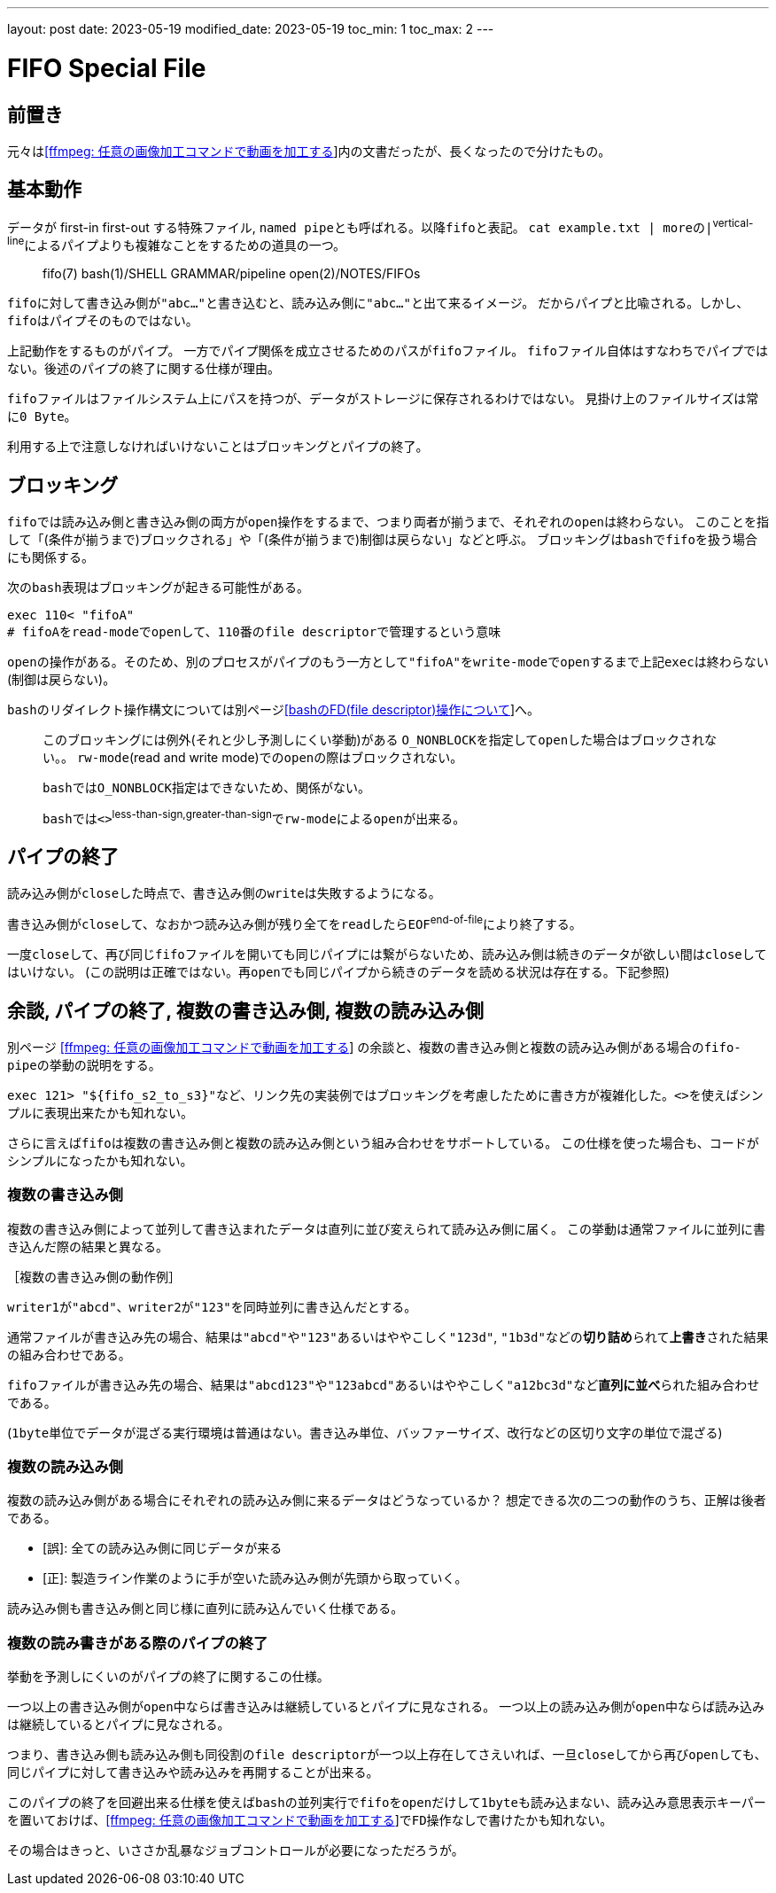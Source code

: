 ---
layout: post
date: 2023-05-19
modified_date: 2023-05-19
toc_min: 1
toc_max: 2
---

= FIFO Special File

:ffmpeg-page-name: [ffmpeg: 任意の画像加工コマンドで動画を加工する]
:ffmpeg-page-url: 2023-03-07-ffmpeg-custom-filter.html
:ffmpeg-page-link: link:{ffmpeg-page-url}[{ffmpeg-page-name}]

:bash-fd-name: [bashのFD(file descriptor)操作について]
:bash-fd-url: 2023-03-13-bash-fd.html
:bash-fd-link: link:{bash-fd-url}[{bash-fd-name}]


== 前置き

元々は​{ffmpeg-page-link}​内の文書だったが、長くなったので分けたもの。

== 基本動作

データが first-in first-out する特殊ファイル, `named pipe`​とも呼ばれる。以降​`fifo`​と表記。
`cat example.txt | more`​の​`|`^vertical-line^​によるパイプよりも複雑なことをするための道具の一つ。

> fifo(7)
> bash(1)/SHELL GRAMMAR/pipeline
> open(2)/NOTES/FIFOs

`fifo`​に対して書き込み側が​`"abc..."`​と書き込むと、読み込み側に​`"abc..."`​と出て来るイメージ。
だからパイプと比喩される。しかし、​`fifo`​はパイプそのものではない。

上記動作をするものがパイプ。
一方でパイプ関係を成立させるためのパスが​`fifoファイル`​。
`fifoファイル`​自体はすなわちでパイプではない。後述のパイプの終了に関する仕様が理由。

`fifoファイル`​はファイルシステム上にパスを持つが、データがストレージに保存されるわけではない。
見掛け上のファイルサイズは常に​`0 Byte`。

利用する上で注意しなければいけないことはブロッキングとパイプの終了。

== ブロッキング
`fifo`​では読み込み側と書き込み側の両方が​`open`​操作をするまで、つまり両者が揃うまで、それぞれの​`open`​は終わらない。
このことを指して「(条件が揃うまで)ブロックされる」や「(条件が揃うまで)制御は戻らない」などと呼ぶ。
ブロッキングは​`bash`​で​`fifo`​を扱う場合にも関係する。

次の​`bash`​表現はブロッキングが起きる可能性がある。
```sh
exec 110< "fifoA"
# fifoA​をread-modeでopenして、110番のfile descriptorで管理するという意味
```

`open`​の操作がある。そのため、別のプロセスがパイプのもう一方として​`"fifoA"`​を​`write-mode`​で​`open`​するまで上記​`exec`​は終わらない(制御は戻らない)。

`bash`​のリダイレクト操作構文については別ページ​{bash-fd-link}​​へ。

> このブロッキングには例外(それと少し予測しにくい挙動)がある
> `O_NONBLOCK`​を指定して​`open`​した場合はブロックされない。。
> `rw-mode`(read and write mode)での​`open`​の際はブロックされない。
>
> `bash`​では​`O_NONBLOCK`​指定はできないため、関係がない。
>
> `bash`​では​`<>`^less-than-sign,greater-than-sign^​で​`rw-mode`​による​`open`​が​出来る。

== パイプの終了

読み込み側が​`close`​した時点で、書き込み側の​`write`​は失敗するようになる。

書き込み側が​`close`​して、なおかつ読み込み側が残り全てを​`read`​したら​`EOF`^end-of-file^​により終了する。

一度​`close`​して、再び​同じ​`fifoファイル`​を開いても同じパイプには繋がらないため、読み込み側は続きのデータが欲しい間は​`close`​してはいけない。
(この説明は正確ではない。​`再open`​でも同じパイプから続きのデータを読める状況は存在する。下記参照)

[#end-pipe]
== 余談, パイプの終了, 複数の書き込み側, 複数の読み込み側

別ページ link:{ffmpeg-page-url}[{ffmpeg-page-name}] の余談と、複数の書き込み側と複数の読み込み側がある場合の​`fifo-pipe`​の挙動の説明をする。

`exec 121> "${fifo_s2_to_s3}"`​など、リンク先の実装例ではブロッキングを考慮したために書き方が複雑化した。​`<>`​を使えばシンプルに表現出来たかも知れない。

さらに言えば​`fifo`​は​`複数の書き込み側`​と​`複数の読み込み側`​という組み合わせをサポートしている。
この仕様を使った場合も、コードがシンプルになったかも知れない。

=== 複数の書き込み側

`複数の書き込み側`​によって並列して書き込まれたデータは直列に並び変えられて読み込み側に届く。
この挙動は通常ファイルに並列に書き込んだ際の結果と異なる。

****
.［複数の書き込み側の動作例］

`writer1`​が​`"abcd"`​、​`writer2`​が​`"123"`​を同時並列に書き込んだとする。

`通常ファイル`​が書き込み先の場合、結果は​`"abcd"`​や​`"123"`​あるいはややこしく​`"123d"`, `"1b3d"`​などの​*切り詰め*​られて​*上書き*​された結果の組み合わせである。

`fifoファイル`​が書き込み先の場合、結果は​`"abcd123"`​や​`"123abcd"`​あるいはややこしく​`"a12bc3d"`​など​*直列に並べ*​られた組み合わせである。

(`1byte`​単位でデータが混ざる実行環境は普通はない。書き込み単位、バッファーサイズ、改行などの区切り文字の単位で混ざる)
****

=== 複数の読み込み側

`複数の読み込み側`​がある場合にそれぞれの読み込み側に来るデータはどうなっているか？
想定できる次の二つの動作のうち、正解は後者である。

- [誤]: 全ての読み込み側に同じデータが来る
- [正]: 製造ライン作業のように手が空いた読み込み側が先頭から取っていく。

読み込み側も書き込み側と同じ様に直列に読み込んでいく仕様である。

=== 複数の読み書きがある際のパイプの終了

挙動を予測しにくいのがパイプの終了に関するこの仕様。

一つ以上の書き込み側が​`open`​中ならば書き込みは継続しているとパイプに見なされる。
一つ以上の読み込み側が​`open`​中ならば読み込みは継続しているとパイプに見なされる。

つまり、書き込み側も読み込み側も同役割の​`file descriptor`​が一つ以上存在してさえいれば、一旦​`close`​してから再び​`open`​しても、同じパイプに対して書き込みや読み込みを再開することが出来る。

このパイプの終了を回避出来る仕様を使えば​`bash`​の並列実行で​`fifo`​を​`open`​だけして​`1byte`​も読み込まない、読み込み意思表示キーパーを置いておけば、​{ffmpeg-page-link}​で​`FD操作`​なしで書けたかも知れない。

その場合はきっと、いささか乱暴なジョブコントロールが必要になっただろうが。
